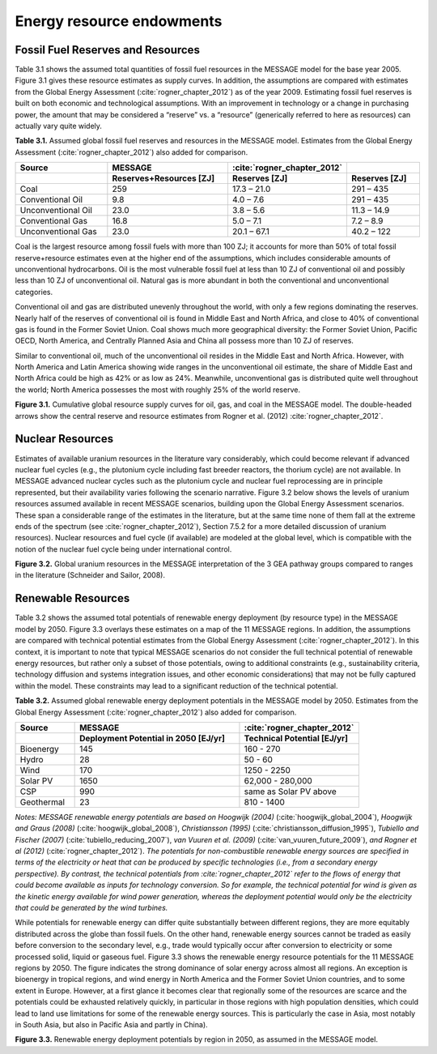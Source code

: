 Energy resource endowments
==========================
Fossil Fuel Reserves and Resources
---------------------------------------------
Table 3.1 shows the assumed total quantities of fossil fuel resources in the MESSAGE model for the base year 2005. Figure 3.1 gives these resource estimates as supply curves. In addition, the assumptions are compared with estimates from the Global Energy Assessment (:cite:`rogner_chapter_2012`) as of the year 2009. Estimating fossil fuel reserves is built on both economic and technological assumptions. With an improvement in technology or a change in purchasing power, the amount that may be considered a “reserve” vs. a “resource” (generically referred to here as resources) can actually vary quite widely.

**Table 3.1.** Assumed global fossil fuel reserves and resources in the MESSAGE model. Estimates from the Global Energy Assessment (:cite:`rogner_chapter_2012`) also added for comparison.

.. list-table:: 
   :widths: 20 26 23 16
   :header-rows: 2

   * - Source
     - MESSAGE
     - :cite:`rogner_chapter_2012`
     - 
   * - 
     - Reserves+Resources [ZJ] 
     - Reserves [ZJ]
     - Reserves [ZJ]
   * - Coal
     - 259
     - 17.3 – 21.0
     - 291 – 435
   * - Conventional Oil
     - 9.8
     - 4.0 – 7.6
     - 291 – 435
   * - Unconventional Oil
     - 23.0
     - 3.8 – 5.6
     - 11.3 – 14.9
   * - Conventional Gas
     - 16.8
     - 5.0 – 7.1
     - 7.2 – 8.9
   * - Unconventional Gas
     - 23.0
     - 20.1 – 67.1
     - 40.2 – 122

Coal is the largest resource among fossil fuels with more than 100 ZJ; it accounts for more than 50% of total fossil reserve+resource estimates even at the higher end of the assumptions, which includes considerable amounts of unconventional hydrocarbons. Oil is the most vulnerable fossil fuel at less than 10 ZJ of conventional oil and possibly less than 10 ZJ of unconventional oil. Natural gas is more abundant in both the conventional and unconventional categories.

Conventional oil and gas are distributed unevenly throughout the world, with only a few regions dominating the reserves. Nearly half of the reserves of conventional oil is found in Middle East and North Africa, and close to 40% of conventional gas is found in the Former Soviet Union. Coal shows much more geographical diversity: the Former Soviet Union, Pacific OECD, North America, and Centrally Planned Asia and China all possess more than 10 ZJ of reserves.

Similar to conventional oil, much of the unconventional oil resides in the Middle East and North Africa. However, with North America and Latin America showing wide ranges in the unconventional oil estimate, the share of Middle East and North Africa could be high as 42% or as low as 24%. Meanwhile, unconventional gas is distributed quite well throughout the world; North America possesses the most with roughly 25% of the world reserve.

.. image:: /_static/global_resources_3.1.png
**Figure 3.1.** Cumulative global resource supply curves for oil, gas, and coal in the MESSAGE model. The double-headed arrows show the central reserve and resource estimates from Rogner et al. (2012) :cite:`rogner_chapter_2012`.

Nuclear Resources
-------------------

Estimates of available uranium resources in the literature vary considerably, which could become relevant if advanced nuclear fuel cycles (e.g., the plutonium cycle including fast breeder reactors, the thorium cycle) are not available. In MESSAGE advanced nuclear cycles such as the plutonium cycle and nuclear fuel reprocessing are in principle represented, but their availability varies following the scenario narrative. Figure 3.2 below shows the levels of uranium resources assumed available in recent MESSAGE scenarios, building upon the Global Energy Assessment scenarios. These span a considerable range of the estimates in the literature, but at the same time none of them fall at the extreme ends of the spectrum (see :cite:`rogner_chapter_2012`), Section 7.5.2 for a more detailed discussion of uranium resources). Nuclear resources and fuel cycle (if available) are modeled at the global level, which is compatible with the notion of the nuclear fuel cycle being under international control. 

.. image:: /_static/nuclear_resources.png
**Figure 3.2.** Global uranium resources in the MESSAGE interpretation of the 3 GEA pathway groups compared to ranges in the literature (Schneider and Sailor, 2008). 

.. _renewable:

Renewable Resources
------------------------------
Table 3.2 shows the assumed total potentials of renewable energy deployment (by resource type) in the MESSAGE model by 2050. Figure 3.3 overlays these estimates on a map of the 11 MESSAGE regions. In addition, the assumptions are compared with technical potential estimates from the Global Energy Assessment (:cite:`rogner_chapter_2012`).  In this context, it is important to note that typical MESSAGE scenarios do not consider the full technical potential of renewable energy resources, but rather only a subset of those potentials, owing to additional constraints (e.g., sustainability criteria, technology diffusion and systems integration issues, and other economic considerations) that may not be fully captured within the model. These constraints may lead to a significant reduction of the technical potential.

**Table 3.2.** Assumed global renewable energy deployment potentials in the MESSAGE model by 2050. Estimates from the Global Energy Assessment (:cite:`rogner_chapter_2012`) also added for comparison.

.. list-table:: 
   :widths: 13 36 26
   :header-rows: 2

   * - Source
     - MESSAGE
     - :cite:`rogner_chapter_2012`
   * - 
     - Deployment Potential in 2050 [EJ/yr]
     - Technical Potential [EJ/yr]
   * - Bioenergy
     - 145
     - 160 - 270
   * - Hydro
     - 28
     - 50 - 60
   * - Wind
     - 170
     - 1250 - 2250
   * - Solar PV
     - 1650
     - 62,000 - 280,000
   * - CSP
     - 990
     - same as Solar PV above
   * - Geothermal
     - 23
     - 810 - 1400

*Notes: MESSAGE renewable energy potentials are based on Hoogwijk (2004)* (:cite:`hoogwijk_global_2004`), *Hoogwijk and Graus (2008)* (:cite:`hoogwijk_global_2008`), *Christiansson (1995)* (:cite:`christiansson_diffusion_1995`), *Tubiello and Fischer (2007)* (:cite:`tubiello_reducing_2007`), *van Vuuren et al. (2009)* (:cite:`van_vuuren_future_2009`), *and Rogner et al (2012)* (:cite:`rogner_chapter_2012`). *The potentials for non-combustible renewable energy sources are specified in terms of the electricity or heat that can be produced by specific technologies (i.e., from a secondary energy perspective). By contrast, the technical potentials from :cite:`rogner_chapter_2012` refer to the flows of energy that could become available as inputs for technology conversion. So for example, the technical potential for wind is given as the kinetic energy available for wind power generation, whereas the deployment potential would only be the electricity that could be generated by the wind turbines.*

While potentials for renewable energy can differ quite substantially between different regions, they are more equitably distributed across the globe than fossil fuels. On the other hand, renewable energy sources cannot be traded as easily before conversion to the secondary level, e.g., trade would typically occur after conversion to electricity or some processed solid, liquid or gaseous fuel. Figure 3.3 shows the renewable energy resource potentials for the 11 MESSAGE regions by 2050. The figure indicates the strong dominance of solar energy across almost all regions. An exception is bioenergy in tropical regions, and wind energy in North America and the Former Soviet Union countries, and to some extent in Europe. However, at a first glance it becomes clear that regionally some of the resources are scarce and the potentials could be exhausted relatively quickly, in particular in those regions with high population densities, which could lead to land use limitations for some of the renewable energy sources. This is particularly the case in Asia, most notably in South Asia, but also in Pacific Asia and partly in China). 

.. image:: /_static/map_3.3.png
**Figure 3.3.**  Renewable energy deployment potentials by region in 2050, as assumed in the MESSAGE model. 
